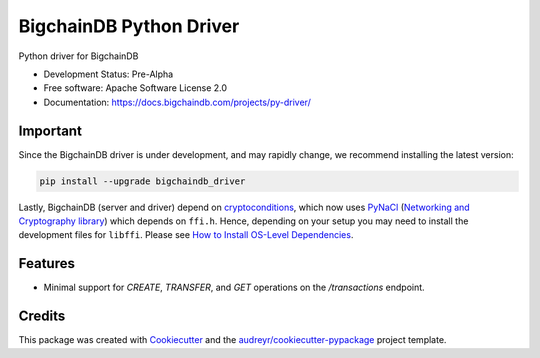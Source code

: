 BigchainDB Python Driver
========================


.. image:: https://img.shields.io/pypi/v/bigchaindb-driver.svg
        :target: https://pypi.python.org/pypi/bigchaindb-driver

.. image:: https://img.shields.io/travis/bigchaindb/bigchaindb-driver.svg
        :target: https://travis-ci.org/bigchaindb/bigchaindb-driver

.. image:: https://img.shields.io/codecov/c/github/bigchaindb/bigchaindb-driver/master.svg
    :target: https://codecov.io/github/bigchaindb/bigchaindb-driver?branch=master

.. image:: https://readthedocs.org/projects/bigchaindb-python-driver/badge/?version=latest
        :target: http://bigchaindb.readthedocs.io/projects/py-driver/en/latest/?badge=latest
        :alt: Documentation Status

.. image:: https://pyup.io/repos/github/bigchaindb/bigchaindb-driver/shield.svg
     :target: https://pyup.io/repos/github/bigchaindb/bigchaindb-driver/
     :alt: Updates


Python driver for BigchainDB

* Development Status: Pre-Alpha
* Free software: Apache Software License 2.0
* Documentation: https://docs.bigchaindb.com/projects/py-driver/

Important
---------
Since the BigchainDB driver is under development, and may rapidly change, we  
recommend installing the latest version:

.. code-block:: bash

    pip install --upgrade bigchaindb_driver

Lastly, BigchainDB (server and driver) depend on `cryptoconditions`_, which now
uses `PyNaCl`_ (`Networking and Cryptography library`_) which depends on
``ffi.h``. Hence, depending on your setup you may need to install the
development files for ``libffi``. Please see
`How to Install OS-Level Dependencies <https://docs.bigchaindb.com/projects/server/en/latest/appendices/install-os-level-deps.html#how-to-install-os-level-dependencies>`_.


Features
--------

* Minimal support for `CREATE`, `TRANSFER`, and `GET` operations on the
  `/transactions` endpoint.

Credits
-------

This package was created with Cookiecutter_ and the `audreyr/cookiecutter-pypackage`_ project template.

.. _Cookiecutter: https://github.com/audreyr/cookiecutter
.. _`audreyr/cookiecutter-pypackage`: https://github.com/audreyr/cookiecutter-pypackage
.. _cryptoconditions: https://github.com/bigchaindb/cryptoconditions
.. _pynacl: https://github.com/pyca/pynacl/
.. _Networking and Cryptography library: https://nacl.cr.yp.to/
